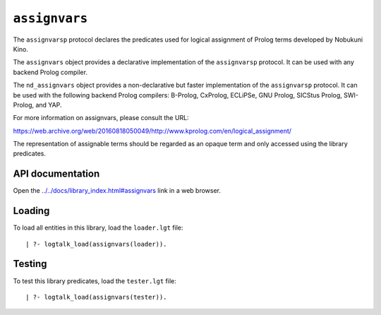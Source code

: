 .. _library_assignvars:

``assignvars``
==============

The ``assignvarsp`` protocol declares the predicates used for logical
assignment of Prolog terms developed by Nobukuni Kino.

The ``assignvars`` object provides a declarative implementation of the
``assignvarsp`` protocol. It can be used with any backend Prolog
compiler.

The ``nd_assignvars`` object provides a non-declarative but faster
implementation of the ``assignvarsp`` protocol. It can be used with the
following backend Prolog compilers: B-Prolog, CxProlog, ECLiPSe, GNU
Prolog, SICStus Prolog, SWI-Prolog, and YAP.

For more information on assignvars, please consult the URL:

https://web.archive.org/web/20160818050049/http://`www.kprolog.com/en/logical_assignment/ <http://www.kprolog.com/en/logical_assignment/>`__

The representation of assignable terms should be regarded as an opaque
term and only accessed using the library predicates.

API documentation
-----------------

Open the
`../../docs/library_index.html#assignvars <../../docs/library_index.html#assignvars>`__
link in a web browser.

Loading
-------

To load all entities in this library, load the ``loader.lgt`` file:

::

   | ?- logtalk_load(assignvars(loader)).

Testing
-------

To test this library predicates, load the ``tester.lgt`` file:

::

   | ?- logtalk_load(assignvars(tester)).
